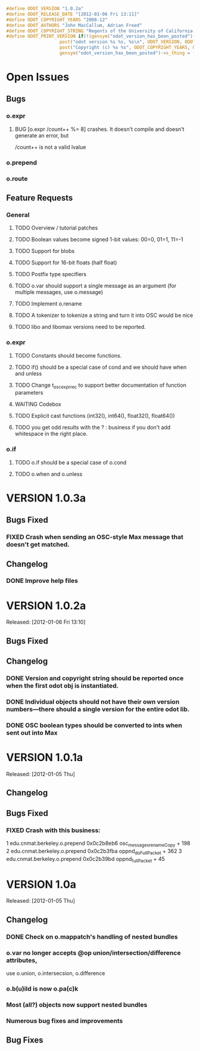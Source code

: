 #+STARTUP: showall
#+TODO: TODO(t) STARTED(s) WAITING(w) BUG(b) | DONE(d) DELEGATED(e) FIXED(f)
#+begin_src C :tangle odot_version.h
#define ODOT_VERSION "1.0.2a" 
#define ODOT_RELEASE_DATE "[2012-01-06 Fri 13:11]"
#define ODOT_COPYRIGHT_YEARS "2008-12"
#define ODOT_AUTHORS "John MacCallum, Adrian Freed"
#define ODOT_COPYRIGHT_STRING "Regents of the University of California. All rights reserved."
#define ODOT_PRINT_VERSION if(!(gensym("odot_version_has_been_posted")->s_thing)){\
					post("odot version %s %s, %s\n", ODOT_VERSION, ODOT_RELEASE_DATE, ODOT_AUTHORS); \
					post("Copyright (c) %s %s", ODOT_COPYRIGHT_YEARS, ODOT_COPYRIGHT_STRING);\
					gensym("odot_version_has_been_posted")->s_thing = (void *)1;}
#+end_src
* Open Issues
** Bugs
*** o.expr
**** BUG [o.expr /count++ %= 8] crashes.  It doesn't compile and doesn't generate an error, but
/count++ is not a valid lvalue
*** o.prepend
*** o.route
** Feature Requests
*** General
**** TODO Overview / tutorial patches
**** TODO Boolean values become signed 1-bit values: 00=0, 01=1, 11=-1
**** TODO Support for blobs
**** TODO Support for 16-bit floats (half float)
**** TODO Postfix type specifiers
**** TODO o.var should support a single message as an argument (for multiple messages, use o.message)
**** TODO Implement o.rename
**** TODO A tokenizer to tokenize a string and turn it into OSC would be nice
**** TODO libo and libomax versions need to be reported.
*** o.expr
**** TODO Constants should become functions.
**** TODO if() should be a special case of cond and we should have when and unless
**** TODO Change t_osc_expr_rec to support better documentation of function parameters
**** WAITING Codebox
**** TODO Explicit cast functions (int32(), int64(), float32(), float64())
**** TODO you get odd results with the ? : business if you don't add whitespace in the right place.
*** o.if
**** TODO o.if should be a special case of o.cond
**** TODO o.when and o.unless

* VERSION 1.0.3a
** Bugs Fixed
*** FIXED Crash when sending an OSC-style Max message that doesn't get matched.
** Changelog
*** DONE Improve help files
* VERSION 1.0.2a
Released: [2012-01-06 Fri 13:10]
** Bugs Fixed
** Changelog
*** DONE Version and copyright string should be reported once when the first odot obj is instantiated.
*** DONE Individual objects should not have their own version numbers---there should a single version for the entire odot lib.
*** DONE OSC boolean types should be converted to ints when sent out into Max
* VERSION 1.0.1a
Released: [2012-01-05 Thu]
** Changelog
** Bugs Fixed
*** FIXED Crash with this business:
1   edu.cnmat.berkeley.o.prepend        0x0c2b8eb6 osc_message_s_renameCopy + 198
2   edu.cnmat.berkeley.o.prepend        0x0c2b3fba oppnd_doFullPacket + 362
3   edu.cnmat.berkeley.o.prepend        0x0c2b39bd oppnd_fullPacket + 45
* VERSION 1.0a
Released: [2012-01-05 Thu]
** Changelog
*** DONE Check on o.mappatch's handling of nested bundles
*** o.var no longer accepts @op union/intersection/difference attributes,
use o.union, o.intersecsion, o.difference
*** o.b(u)ild is now o.pa(c)k
*** Most (all?) objects now support nested bundles
*** Numerous bug fixes and improvements
** Bug Fixes

